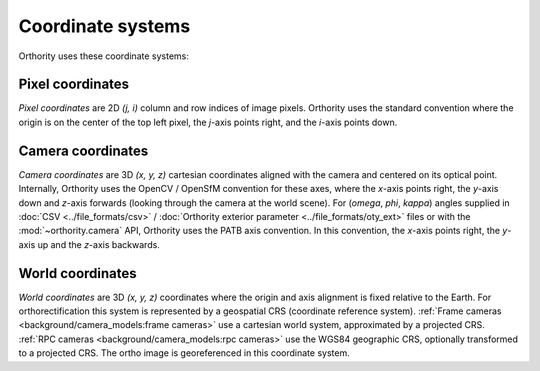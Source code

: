 Coordinate systems
==================

Orthority uses these coordinate systems:

Pixel coordinates
-----------------

*Pixel coordinates* are 2D *(j, i)* column and row indices of image pixels.  Orthority uses the standard convention where the origin is on the center of the top left pixel, the *j*-axis points right, and the *i*-axis points down.

.. TODO: make it clearer that they are center pixel coords

Camera coordinates
------------------

*Camera coordinates* are 3D *(x, y, z)* cartesian coordinates aligned with the camera and centered on its optical point.  Internally, Orthority uses the OpenCV / OpenSfM convention for these axes, where the *x*-axis points right, the *y*-axis down and *z*-axis forwards (looking through the camera at the world scene).  For (*omega*, *phi*, *kappa*) angles supplied in :doc:`CSV <../file_formats/csv>` / :doc:`Orthority exterior parameter <../file_formats/oty_ext>` files or with the :mod:`~orthority.camera` API, Orthority uses the PATB axis convention.  In this convention, the *x*-axis points right, the *y*-axis up and the *z*-axis backwards.

World coordinates
------------------

*World coordinates* are 3D *(x, y, z)* coordinates where the origin and axis alignment is fixed relative to the Earth.  For orthorectification this system is represented by a geospatial CRS (coordinate reference system).  :ref:`Frame cameras <background/camera_models:frame cameras>` use a cartesian world system, approximated by a projected CRS.  :ref:`RPC cameras <background/camera_models:rpc cameras>` use the WGS84 geographic CRS, optionally transformed to a projected CRS.  The ortho image is georeferenced in this coordinate system.

